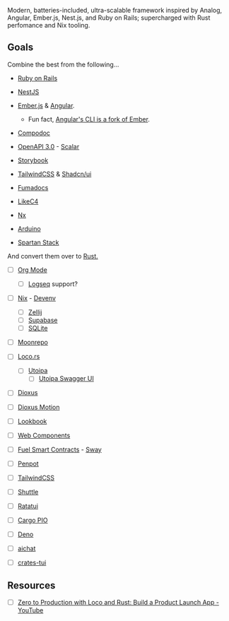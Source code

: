 # trident

Modern, batteries-included, ultra-scalable framework inspired by Analog, Angular, Ember.js, Nest.js, and Ruby on Rails; supercharged with Rust perfomance and Nix tooling.

** Goals

Combine the best from the following...

- [[https://rubyonrails.org][Ruby on Rails]]
- [[https://nestjs.com][NestJS]]
- [[https://emberjs.com][Ember.js]] & [[https://angular.dev][Angular]].
  - Fun fact, [[https://github.com/angular/angular-cli/issues/5398][Angular's CLI is a fork of Ember]].
- [[https://compodoc.app][Compodoc]]
- [[https://www.openapis.org][OpenAPI 3.0]] - [[https://scalar.com][Scalar]]
- [[https://storybook.js.org][Storybook]]
- [[https://tailwindcss.com][TailwindCSS]] & [[https://ui.shadcn.com][Shadcn/ui]]
- [[https://fumadocs.dev][Fumadocs]]
- [[https://likec4.dev][LikeC4]]
- [[https://nx.dev][Nx]]
- [[https://www.arduino.cc][Arduino]]

- [[https://www.spartan.ng/stack/overview][Spartan Stack]]

And convert them over to [[https://www.rust-lang.org][Rust.]]


- [ ] [[https://orgmode.org][Org Mode]]
  - [ ] [[https://logseq.com][Logseq]] support?
- [ ] [[https://nixos.org][Nix]] - [[https://devenv.sh][Devenv]]
  - [ ] [[https://zellij.dev][Zellij]]
  - [ ] [[https://supabase.com][Supabase]]
  - [ ] [[https://www.sqlite.org][SQLite]]
- [ ] [[https://moonrepo.dev][Moonrepo]]
- [ ] [[https://loco.rs][Loco.rs]]
  - [ ] [[https://github.com/juhaku/utoipa][Utoipa]]
    - [ ] [[https://docs.rs/utoipa-swagger-ui/latest/utoipa_swagger_ui/][Utoipa Swagger UI]]
- [ ] [[https://dioxuslabs.com][Dioxus]]
- [ ] [[https://wheregmis.github.io/dioxus-motion/][Dioxus Motion]]
- [ ] [[https://dioxus-material-lookbook.netlify.app][Lookbook]]
- [ ] [[https://www.webcomponents.org][Web Components]]
- [ ] [[https://fuel.network][Fuel Smart Contracts]] - [[https://docs.fuel.network/docs/sway/][Sway]]
- [ ] [[https://penpot.app][Penpot]]
- [ ] [[https://tailwindcss.com][TailwindCSS]]
- [ ] [[https://www.shuttle.dev][Shuttle]]
- [ ] [[https://ratatui.rs][Ratatui]]
- [ ] [[https://github.com/esp-rs/embuild][Cargo PIO]]

- [ ] [[https://deno.com][Deno]]
- [ ] [[https://github.com/sigoden/aichat][aichat]]
- [ ] [[https://github.com/ratatui/crates-tui][crates-tui]]

** Resources
- [ ] [[https://www.youtube.com/watch?v=KolaSaPiVTI][Zero to Production with Loco and Rust: Build a Product Launch App - YouTube]]
